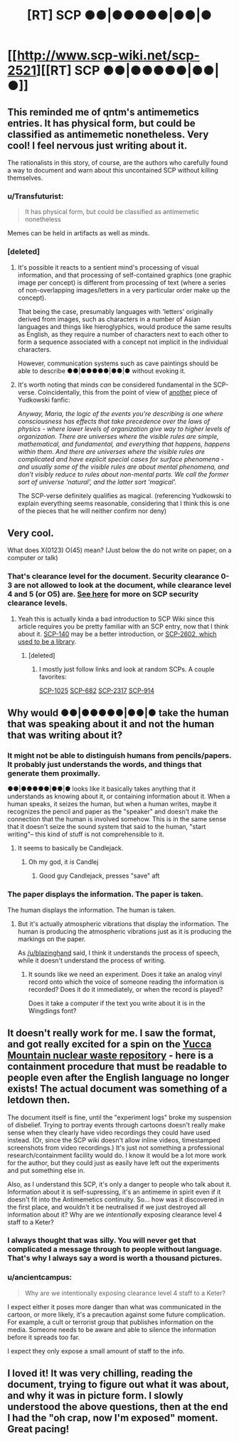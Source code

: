 #+TITLE: [RT] SCP ●●|●●●●●|●●|●

* [[http://www.scp-wiki.net/scp-2521][[RT] SCP ●●|●●●●●|●●|●]]
:PROPERTIES:
:Author: blazinghand
:Score: 31
:DateUnix: 1448827214.0
:DateShort: 2015-Nov-29
:FlairText: RT
:END:

** This reminded me of qntm's antimemetics entries. It has physical form, but could be classified as antimemetic nonetheless. Very cool! I feel nervous just writing about it.

The rationalists in this story, of course, are the authors who carefully found a way to document and warn about this uncontained SCP without killing themselves.
:PROPERTIES:
:Author: blazinghand
:Score: 12
:DateUnix: 1448827456.0
:DateShort: 2015-Nov-29
:END:

*** u/Transfuturist:
#+begin_quote
  It has physical form, but could be classified as antimemetic nonetheless
#+end_quote

Memes can be held in artifacts as well as minds.
:PROPERTIES:
:Author: Transfuturist
:Score: 7
:DateUnix: 1448828926.0
:DateShort: 2015-Nov-29
:END:


*** [deleted]
:PROPERTIES:
:Score: 5
:DateUnix: 1448834257.0
:DateShort: 2015-Nov-30
:END:

**** It's possible it reacts to a sentient mind's processing of visual information, and that processing of self-contained graphics (one graphic image per concept) is different from processing of text (where a series of non-overlapping images/letters in a very particular order make up the concept).

That being the case, presumably languages with 'letters' originally derived from images, such as characters in a number of Asian languages and things like hieroglyphics, would produce the same results as English, as they require a number of characters next to each other to form a sequence associated with a concept not implicit in the individual characters.

However, communication systems such as cave paintings should be able to describe ●●|●●●●●|●●|● without evoking it.
:PROPERTIES:
:Author: Geminii27
:Score: 7
:DateUnix: 1448845205.0
:DateShort: 2015-Nov-30
:END:


**** It's worth noting that minds /can/ be considered fundamental in the SCP-verse. Coincidentally, this from the point of view of [[https://www.fanfiction.net/s/5389450/1/The-Finale-of-the-Ultimate-Meta-Mega-Crossover][another]] piece of Yudkowski fanfic:

/Anyway, Maria, the logic of the events you're describing is one where consciousness has effects that take precedence over the laws of physics - where lower levels of organization give way to higher levels of organization. There are universes where the visible rules are simple, mathematical, and fundamental, and everything that happens, happens within them. And there are universes where the visible rules are complicated and have explicit special cases for surface phenomena - and usually some of the visible rules are about mental phenomena, and don't visibly reduce to rules about non-mental parts. We call the former sort of universe 'natural', and the latter sort 'magical'./

The SCP-verse definitely qualifies as magical. (referencing Yudkowski to explain everything seems reasonable, considering that I think this is one of the pieces that he will neither confirm nor deny)
:PROPERTIES:
:Author: mycroftxxx42
:Score: 5
:DateUnix: 1448886351.0
:DateShort: 2015-Nov-30
:END:


** Very cool.

What does X(0123) O(45) mean? (Just below the do not write on paper, on a computer or talk)
:PROPERTIES:
:Author: Revisional_Sin
:Score: 5
:DateUnix: 1448828031.0
:DateShort: 2015-Nov-29
:END:

*** That's clearance level for the document. Security clearance 0-3 are not allowed to look at the document, while clearance level 4 and 5 (or O5) are. [[http://www.scp-wiki.net/security-clearance-levels-arc][See here]] for more on SCP security clearance levels.
:PROPERTIES:
:Author: alexanderwales
:Score: 12
:DateUnix: 1448828244.0
:DateShort: 2015-Nov-29
:END:

**** Yeah this is actually kinda a bad introduction to SCP Wiki since this article requires you be pretty familiar with an SCP entry, now that I think about it. [[http://www.scp-wiki.net/scp-140][SCP-140]] may be a better introduction, or [[http://www.scp-wiki.net/scp-2602][SCP-2602, which used to be a library]].
:PROPERTIES:
:Author: blazinghand
:Score: 14
:DateUnix: 1448828966.0
:DateShort: 2015-Nov-29
:END:

***** [deleted]
:PROPERTIES:
:Score: 8
:DateUnix: 1448834516.0
:DateShort: 2015-Nov-30
:END:

****** I mostly just follow links and look at random SCPs. A couple favorites:

[[http://www.scp-wiki.net/scp-1025][SCP-1025]] [[http://www.scp-wiki.net/scp-682][SCP-682]] [[http://www.scp-wiki.net/scp-2317][SCP-2317]] [[http://www.scp-wiki.net/scp-914][SCP-914]]
:PROPERTIES:
:Author: blazinghand
:Score: 6
:DateUnix: 1448837127.0
:DateShort: 2015-Nov-30
:END:


** Why would ●●|●●●●●|●●|● take the human that was speaking about it and not the human that was writing about it?
:PROPERTIES:
:Author: Transfuturist
:Score: 4
:DateUnix: 1448829558.0
:DateShort: 2015-Nov-30
:END:

*** It might not be able to distinguish humans from pencils/papers. It probably just understands the words, and things that generate them proximally.

●●|●●●●●|●●|● looks like it basically takes anything that it understands as knowing about it, or containing information about it. When a human speaks, it seizes the human, but when a human writes, maybe it recognizes the pencil and paper as the "speaker" and doesn't make the connection that the human is involved somehow. This is in the same sense that it doesn't seize the sound system that said to the human, "start writing"-- this kind of stuff is not comprehensible to it.
:PROPERTIES:
:Author: blazinghand
:Score: 14
:DateUnix: 1448830128.0
:DateShort: 2015-Nov-30
:END:

**** It seems to basically be Candlejack.
:PROPERTIES:
:Author: JackStargazer
:Score: 5
:DateUnix: 1448830413.0
:DateShort: 2015-Nov-30
:END:

***** Oh my god, it /is/ Candlej
:PROPERTIES:
:Author: Transfuturist
:Score: 5
:DateUnix: 1448832594.0
:DateShort: 2015-Nov-30
:END:

****** Good guy Candlejack, presses "save" aft
:PROPERTIES:
:Author: ZeroNihilist
:Score: 11
:DateUnix: 1448840120.0
:DateShort: 2015-Nov-30
:END:


*** The paper displays the information. The paper is taken.

The human displays the information. The human is taken.
:PROPERTIES:
:Score: 2
:DateUnix: 1448911379.0
:DateShort: 2015-Nov-30
:END:

**** But it's actually atmospheric vibrations that display the information. The human is producing the atmospheric vibrations just as it is producing the markings on the paper.

As [[/u/blazinghand]] said, I think it understands the process of speech, while it doesn't understand the process of writing.
:PROPERTIES:
:Author: Transfuturist
:Score: 1
:DateUnix: 1448926238.0
:DateShort: 2015-Dec-01
:END:

***** It sounds like we need an experiment. Does it take an analog vinyl record onto which the voice of someone reading the information is recorded? Does it do it immediately, or when the record is played?

Does it take a computer if the text you write about it is in the Wingdings font?
:PROPERTIES:
:Score: 2
:DateUnix: 1448926482.0
:DateShort: 2015-Dec-01
:END:


** It doesn't really work for me. I saw the format, and got really excited for a spin on the [[http://www.damninteresting.com/this-place-is-not-a-place-of-honor/][Yucca Mountain nuclear waste repository]] - here is a containment procedure that must be readable to people even after the English language no longer exists! The actual document was something of a letdown then.

The document itself is fine, until the "experiment logs" broke my suspension of disbelief. Trying to portray events through cartoons doesn't really make sense when they clearly have video recordings they could have used instead. (Or, since the SCP wiki doesn't allow inline videos, timestamped screenshots from video recordings.) It's just not something a professional research/containment facility would do. I know it would be a lot more work for the author, but they could just as easily have left out the experiments and put something else in.

Also, as I understand this SCP, it's only a danger to people who talk about it. Information about it is self-supressing, it's an antimeme in spirit even if it doesn't fit into the Antimemetics continuity. So... how was it discovered in the first place, and wouldn't it be neutralised if we just destroyed all information about it? Why are we /intentionally/ exposing clearance level 4 staff to a Keter?
:PROPERTIES:
:Author: Chronophilia
:Score: 1
:DateUnix: 1448939950.0
:DateShort: 2015-Dec-01
:END:

*** I always thought that was silly. You will never get that complicated a message through to people without language. That's why I always say a word is worth a thousand pictures.
:PROPERTIES:
:Author: TimTravel
:Score: 2
:DateUnix: 1449015970.0
:DateShort: 2015-Dec-02
:END:


*** u/ancientcampus:
#+begin_quote
  Why are we intentionally exposing clearance level 4 staff to a Keter?
#+end_quote

I expect either it poses more danger than what was communicated in the cartoon, or more likely, it's a precaution against some future complication. For example, a cult or terrorist group that publishes information on the media. Someone needs to be aware and able to silence the information before it spreads too far.

I expect they only expose a small amount of staff to the info.
:PROPERTIES:
:Author: ancientcampus
:Score: 1
:DateUnix: 1449446676.0
:DateShort: 2015-Dec-07
:END:


** I loved it! It was very chilling, reading the document, trying to figure out what it was about, and why it was in picture form. I slowly understood the above questions, then at the end I had the "oh crap, now I'm exposed" moment. Great pacing!
:PROPERTIES:
:Author: ancientcampus
:Score: 1
:DateUnix: 1449446806.0
:DateShort: 2015-Dec-07
:END:
